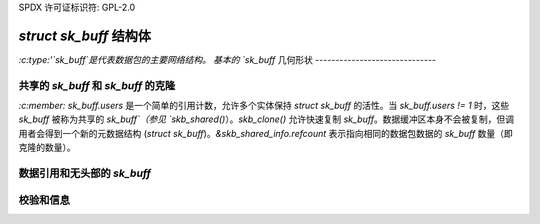 SPDX 许可证标识符: GPL-2.0

`struct sk_buff` 结构体
========================

`:c:type:'`sk_buff`是代表数据包的主要网络结构。
基本的 `sk_buff` 几何形状
------------------------------

.. kernel-doc:: include/linux/skbuff.h
   :doc: 基本的 `sk_buff` 几何形状

共享的 `sk_buff` 和 `sk_buff` 的克隆
---------------------------------------

`:c:member:` `sk_buff.users` 是一个简单的引用计数，允许多个实体保持 `struct sk_buff` 的活性。当 `sk_buff.users != 1` 时，这些 `sk_buff` 被称为共享的 `sk_buff`（参见 `skb_shared()`）。`skb_clone()` 允许快速复制 `sk_buff`。数据缓冲区本身不会被复制，但调用者会得到一个新的元数据结构 (`struct sk_buff`)。`&skb_shared_info.refcount` 表示指向相同的数据包数据的 `sk_buff` 数量（即克隆的数量）。

数据引用和无头部的 `sk_buff`
---------------------------------

.. kernel-doc:: include/linux/skbuff.h
   :doc: 数据引用和无头部的 `sk_buff`

校验和信息
--------------

.. kernel-doc:: include/linux/skbuff.h
   :doc: `sk_buff` 校验和
